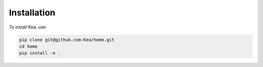 Installation
==============

To install Kea, use:

.. code-block:: console

    pip clone git@github.com:Kea/home.git
    cd home
    pip install -e .


